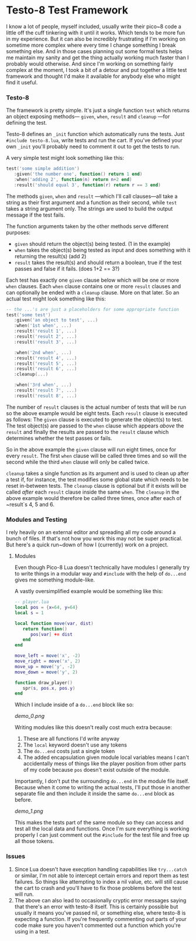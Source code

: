 * Testo-8 Test Framework

I know a lot of people, myself included, usually write their pico~8
code a little off the cuff tinkering with it until it works. Which
tends to be more fun in my experience. But it can also be incredibly
frustrating if I'm working on sometime more complex where every time I
change something I break something else. And in those cases planning
out some formal tests helps me maintain my sanity and get the thing
actually working much faster than I probably would otherwise. And
since I'm working on something fairly complex at the moment, I took a
bit of a detour and put together a little test framework and thought
I'd make it available for anybody else who might find it useful.

*** Testo-8

The framework is pretty simple. It's just a single function ~test~
which returns an object exposing methods— ~given~, ~when~, ~result~
and ~cleanup~ —for defining the test. 

Testo-8 defines an ~_init~ function which automatically runs the
tests. Just ~#include testo-8.lua~, write tests and run the cart. If
you've defined your own ~_init~ you'll probably need to comment it out
to get the tests to run.

A very simple test might look something like this:
#+begin_src lua
test('some simple addition')
   :given('the number one', function() return 1 end)
   :when('adding 2', function(n) return n+2 end)
   :result('should equal 3', function(r) return r == 3 end)
#+end_src

The methods ~given~, ~when~ and ~result~ —which I'll call clauses—all
take a string as their first argument and a function as their second,
while ~test~ takes a string argument only. The strings are used to
build the output message if the test fails.

The function arguments taken by the other methods serve different
purposes:

- ~given~ should return the object(s) being tested. (1 in the example)
- ~when~ takes the object(s) being tested as input and does something
  with it returning the result(s) (add 2)
- ~result~ takes the result(s) and should return a boolean, true if
  the test passes and false if it fails. (does 1+2 == 3?)
  
Each test has exactly one ~given~ clause below which will be one or
more ~when~ clauses. Each ~when~ clause contains one or more ~result~
clauses and can optionally be ended with a ~cleanup~ clause. More on
that later. So an actual test might look something like this:

#+begin_src lua
-- the ...'s are just a placeholders for some appropriate function
test('some test')
   :given('an object to test', ...)
   :when('1st when', ...)
   :result('result 1', ...)
   :result('result 2', ...)
   :result('result 3', ...)

   :when('2nd when', ...)
   :result('result 4', ...)
   :result('result 5', ...)
   :result('result 6', ...)
   :cleanup(...)

   :when('3rd when', ...)
   :result('result 7', ...)
   :result('result 8', ...)
#+end_src

The number of ~result~ clauses is the actual number of tests that will
be run so the above example would be eight tests. Each ~result~ clause
is executed as follows: The ~given~ clause is executed to generate the
object(s) to test. The test object(s) are passed to the ~when~ clause
which appears /above/ the ~result~ and finally the results are passed
to the ~result~ clause which determines whether the test passes or fails.

So in the above example the ~given~ clause will run eight times, once
for every ~result~. The first ~when~ clause will be called three times
and so will the second while the third ~when~ clause will only be
called twice.

~cleanup~ takes a single function as its argument and is used to clean
up after a test if, for instance, the test modifies some global state
which needs to be reset in-between tests. The ~cleanup~ clause is
optional but if it exists will be called /after/ each ~result~ clause
inside the same ~when~. The ~cleanup~ in the above example would
therefore be called three times, once after each of ~result`s 4, 5
and 6.
  
*** Modules and Testing

I rely heavily on an external editor and spreading all my code around
a bunch of files. If that's not how you work this may not be super
practical. But here's a quick run~down of how I (currently) work on a
project.

**** Modules

Even though Pico-8 Lua doesn't technically have modules I generally
try to write things in a modular way and ~#include~ with the help of
~do...end~ gives me something module-like.

A vastly oversimplified example would be something like this:
    
#+begin_src lua
-- player.lua
local pos = {x=64, y=64}
local s = 1

local function move(var, dist)
   return function()
      pos[var] += dist
   end
end

move_left = move('x', -2)
move_right = move('x', 2)
move_up = move('y', -2)
move_down = move('y', 2)

function draw_player()
   spr(s, pos.x, pos.y)
end
#+end_src

Which I include inside of a ~do...end~ block like so:

[[demo_0.png]]

Writing modules like this doesn't really cost much extra because:

1. These are all functions I'd write anyway
2. The ~local~ keyword doesn't use any tokens
3. The ~do...end~ costs just a single token
4. The added encapsulation given module local variables means I can't
   accidentally mess of things like the player position from other
   parts of my code because ~pos~ doesn't exist outside of the module.
   
Importantly, I don't put the surrounding ~do...end~ in the module file
itself. Because when it come to writing the actual tests, I'll put
those in another separate file and then include it inside the same
~do...end~ block as before.

[[demo_1.png]]

This makes the tests part of the same module so they can access and
test all the local data and functions. Once I'm sure everything is
working properly I can just comment out the ~#include~ for the test
file and free up all those tokens. 

*** Issues
1. Since Lua doesn't have execption handling capabilities like
   ~try...catch~ or similar, I'm not able to intercept certain errors
   and report them as test failures. So things like attempting to
   index a nil value, etc. will still cause the cart to crash and
   you'll have to fix those problems before the test will run.
2. The above can also lead to occasionally cryptic error messages
   saying that there's an error with testo-8 itself. This is certainly
   possible but usually it means you've passed nil, or something else,
   where testo-8 is expecting a function. If you're frequently
   commenting out parts of your code make sure you haven't commented
   out a function which you're using in a test.
